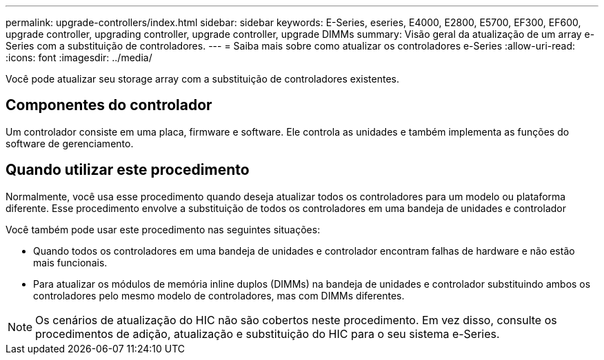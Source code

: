 ---
permalink: upgrade-controllers/index.html 
sidebar: sidebar 
keywords: E-Series, eseries, E4000, E2800, E5700, EF300, EF600, upgrade controller, upgrading controller, upgrade controller, upgrade DIMMs 
summary: Visão geral da atualização de um array e-Series com a substituição de controladores. 
---
= Saiba mais sobre como atualizar os controladores e-Series
:allow-uri-read: 
:icons: font
:imagesdir: ../media/


[role="lead"]
Você pode atualizar seu storage array com a substituição de controladores existentes.



== Componentes do controlador

Um controlador consiste em uma placa, firmware e software. Ele controla as unidades e também implementa as funções do software de gerenciamento.



== Quando utilizar este procedimento

Normalmente, você usa esse procedimento quando deseja atualizar todos os controladores para um modelo ou plataforma diferente. Esse procedimento envolve a substituição de todos os controladores em uma bandeja de unidades e controlador

Você também pode usar este procedimento nas seguintes situações:

* Quando todos os controladores em uma bandeja de unidades e controlador encontram falhas de hardware e não estão mais funcionais.
* Para atualizar os módulos de memória inline duplos (DIMMs) na bandeja de unidades e controlador substituindo ambos os controladores pelo mesmo modelo de controladores, mas com DIMMs diferentes.



NOTE: Os cenários de atualização do HIC não são cobertos neste procedimento. Em vez disso, consulte os procedimentos de adição, atualização e substituição do HIC para o seu sistema e-Series.

